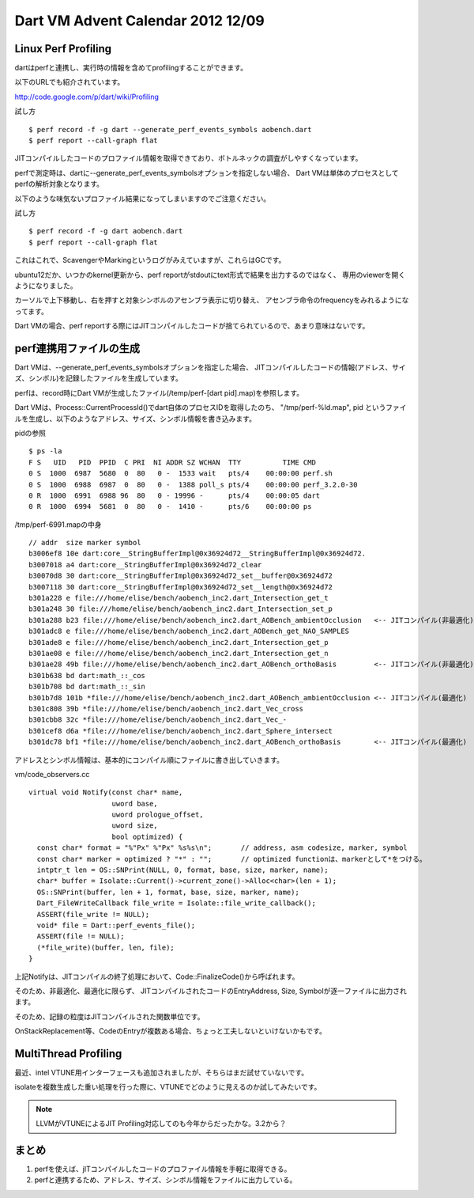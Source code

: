 Dart VM Advent Calendar 2012 12/09
###############################################################################

Linux Perf Profiling
===============================================================================

dartはperfと連携し、実行時の情報を含めてprofilingすることができます。

以下のURLでも紹介されています。

http://code.google.com/p/dart/wiki/Profiling

試し方 ::

  $ perf record -f -g dart --generate_perf_events_symbols aobench.dart
  $ perf report --call-graph flat

JITコンパイルしたコードのプロファイル情報を取得できており、ボトルネックの調査がしやすくなっています。

.. image:: png/perf_aobench.png

perfで測定時は、dartに--generate_perf_events_symbolsオプションを指定しない場合、
Dart VMは単体のプロセスとしてperfの解析対象となります。

以下のような味気ないプロファイル結果になってしまいますのでご注意ください。

試し方 ::

  $ perf record -f -g dart aobench.dart
  $ perf report --call-graph flat

これはこれで、ScavengerやMarkingというログがみえていますが、これらはGCです。

.. image:: png/perf_aobench_notgen.png

ubuntu12だか、いつかのkernel更新から、perf reportがstdoutにtext形式で結果を出力するのではなく、
専用のviewerを開くようになりました。

カーソルで上下移動し、右を押すと対象シンボルのアセンブラ表示に切り替え、
アセンブラ命令のfrequencyをみれるようになってます。

Dart VMの場合、perf reportする際にはJITコンパイルしたコードが捨てられているので、あまり意味はないです。

perf連携用ファイルの生成
===============================================================================
Dart VMは、--generate_perf_events_symbolsオプションを指定した場合、
JITコンパイルしたコードの情報(アドレス、サイズ、シンボル)を記録したファイルを生成しています。

perfは、record時にDart VMが生成したファイル(/temp/perf-[dart pid].map)を参照します。

Dart VMは、Process::CurrentProcessId()でdart自体のプロセスIDを取得したのち、
"/tmp/perf-%ld.map", pid というファイルを生成し、以下のようなアドレス、サイズ、シンボル情報を書き込みます。

pidの参照 ::

  $ ps -la
  F S   UID   PID  PPID  C PRI  NI ADDR SZ WCHAN  TTY          TIME CMD
  0 S  1000  6987  5680  0  80   0 -  1533 wait   pts/4    00:00:00 perf.sh
  0 S  1000  6988  6987  0  80   0 -  1388 poll_s pts/4    00:00:00 perf_3.2.0-30
  0 R  1000  6991  6988 96  80   0 - 19996 -      pts/4    00:00:05 dart
  0 R  1000  6994  5681  0  80   0 -  1410 -      pts/6    00:00:00 ps

/tmp/perf-6991.mapの中身 ::

  // addr  size marker symbol
  b3006ef8 10e dart:core__StringBufferImpl@0x36924d72__StringBufferImpl@0x36924d72.
  b3007018 a4 dart:core__StringBufferImpl@0x36924d72_clear
  b30070d8 30 dart:core__StringBufferImpl@0x36924d72_set__buffer@0x36924d72
  b3007118 30 dart:core__StringBufferImpl@0x36924d72_set__length@0x36924d72
  b301a228 e file:///home/elise/bench/aobench_inc2.dart_Intersection_get_t
  b301a248 30 file:///home/elise/bench/aobench_inc2.dart_Intersection_set_p
  b301a288 b23 file:///home/elise/bench/aobench_inc2.dart_AOBench_ambientOcclusion   <-- JITコンパイル(非最適化)
  b301adc8 e file:///home/elise/bench/aobench_inc2.dart_AOBench_get_NAO_SAMPLES
  b301ade8 e file:///home/elise/bench/aobench_inc2.dart_Intersection_get_p
  b301ae08 e file:///home/elise/bench/aobench_inc2.dart_Intersection_get_n
  b301ae28 49b file:///home/elise/bench/aobench_inc2.dart_AOBench_orthoBasis         <-- JITコンパイル(非最適化)
  b301b638 bd dart:math_::_cos
  b301b708 bd dart:math_::_sin
  b301b7d8 101b *file:///home/elise/bench/aobench_inc2.dart_AOBench_ambientOcclusion <-- JITコンパイル(最適化)
  b301c808 39b *file:///home/elise/bench/aobench_inc2.dart_Vec_cross
  b301cbb8 32c *file:///home/elise/bench/aobench_inc2.dart_Vec_-
  b301cef8 d6a *file:///home/elise/bench/aobench_inc2.dart_Sphere_intersect
  b301dc78 bf1 *file:///home/elise/bench/aobench_inc2.dart_AOBench_orthoBasis        <-- JITコンパイル(最適化)

アドレスとシンボル情報は、基本的にコンパイル順にファイルに書き出していきます。

vm/code_observers.cc ::

  virtual void Notify(const char* name,
                      uword base,
                      uword prologue_offset,
                      uword size,
                      bool optimized) {
    const char* format = "%"Px" %"Px" %s%s\n";       // address, asm codesize, marker, symbol
    const char* marker = optimized ? "*" : "";       // optimized functionは、markerとして*をつける。
    intptr_t len = OS::SNPrint(NULL, 0, format, base, size, marker, name);
    char* buffer = Isolate::Current()->current_zone()->Alloc<char>(len + 1);
    OS::SNPrint(buffer, len + 1, format, base, size, marker, name);
    Dart_FileWriteCallback file_write = Isolate::file_write_callback();
    ASSERT(file_write != NULL);
    void* file = Dart::perf_events_file();
    ASSERT(file != NULL);
    (*file_write)(buffer, len, file);
  }

上記Notifyは、JITコンパイルの終了処理において、Code::FinalizeCode()から呼ばれます。

そのため、非最適化、最適化に限らず、
JITコンパイルされたコードのEntryAddress, Size, Symbolが逐一ファイルに出力されます。

そのため、記録の粒度はJITコンパイルされた関数単位です。

OnStackReplacement等、CodeのEntryが複数ある場合、ちょっと工夫しないといけないかもです。

MultiThread Profiling
===============================================================================

最近、intel VTUNE用インターフェースも追加されましたが、そちらはまだ試せていないです。

isolateを複数生成した重い処理を行った際に、VTUNEでどのように見えるのか試してみたいです。

.. note ::

  LLVMがVTUNEによるJIT Profiling対応してのも今年からだったかな。3.2から？

まとめ
===============================================================================
(1) perfを使えば、jITコンパイルしたコードのプロファイル情報を手軽に取得できる。
(2) perfと連携するため、アドレス、サイズ、シンボル情報をファイルに出力している。
